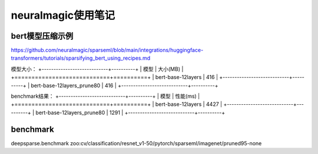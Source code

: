 neuralmagic使用笔记
=========================

bert模型压缩示例
-----------------------

https://github.com/neuralmagic/sparseml/blob/main/integrations/huggingface-transformers/tutorials/sparsifying_bert_using_recipes.md

模型大小：
+----------------------------+----------+
|            模型            | 大小(MB) |
+============================+==========+
| bert-base-12layers         | 416      |
+----------------------------+----------+
| bert-base-12layers_prune80 | 416      |
+----------------------------+----------+

benchmark结果：
+----------------------------+----------+
|            模型            | 性能(ms) |
+============================+==========+
| bert-base-12layers         | 4427     |
+----------------------------+----------+
| bert-base-12layers_prune80 | 1291     |
+----------------------------+----------+

benchmark
-------------
deepsparse.benchmark zoo:cv/classification/resnet_v1-50/pytorch/sparseml/imagenet/pruned95-none

